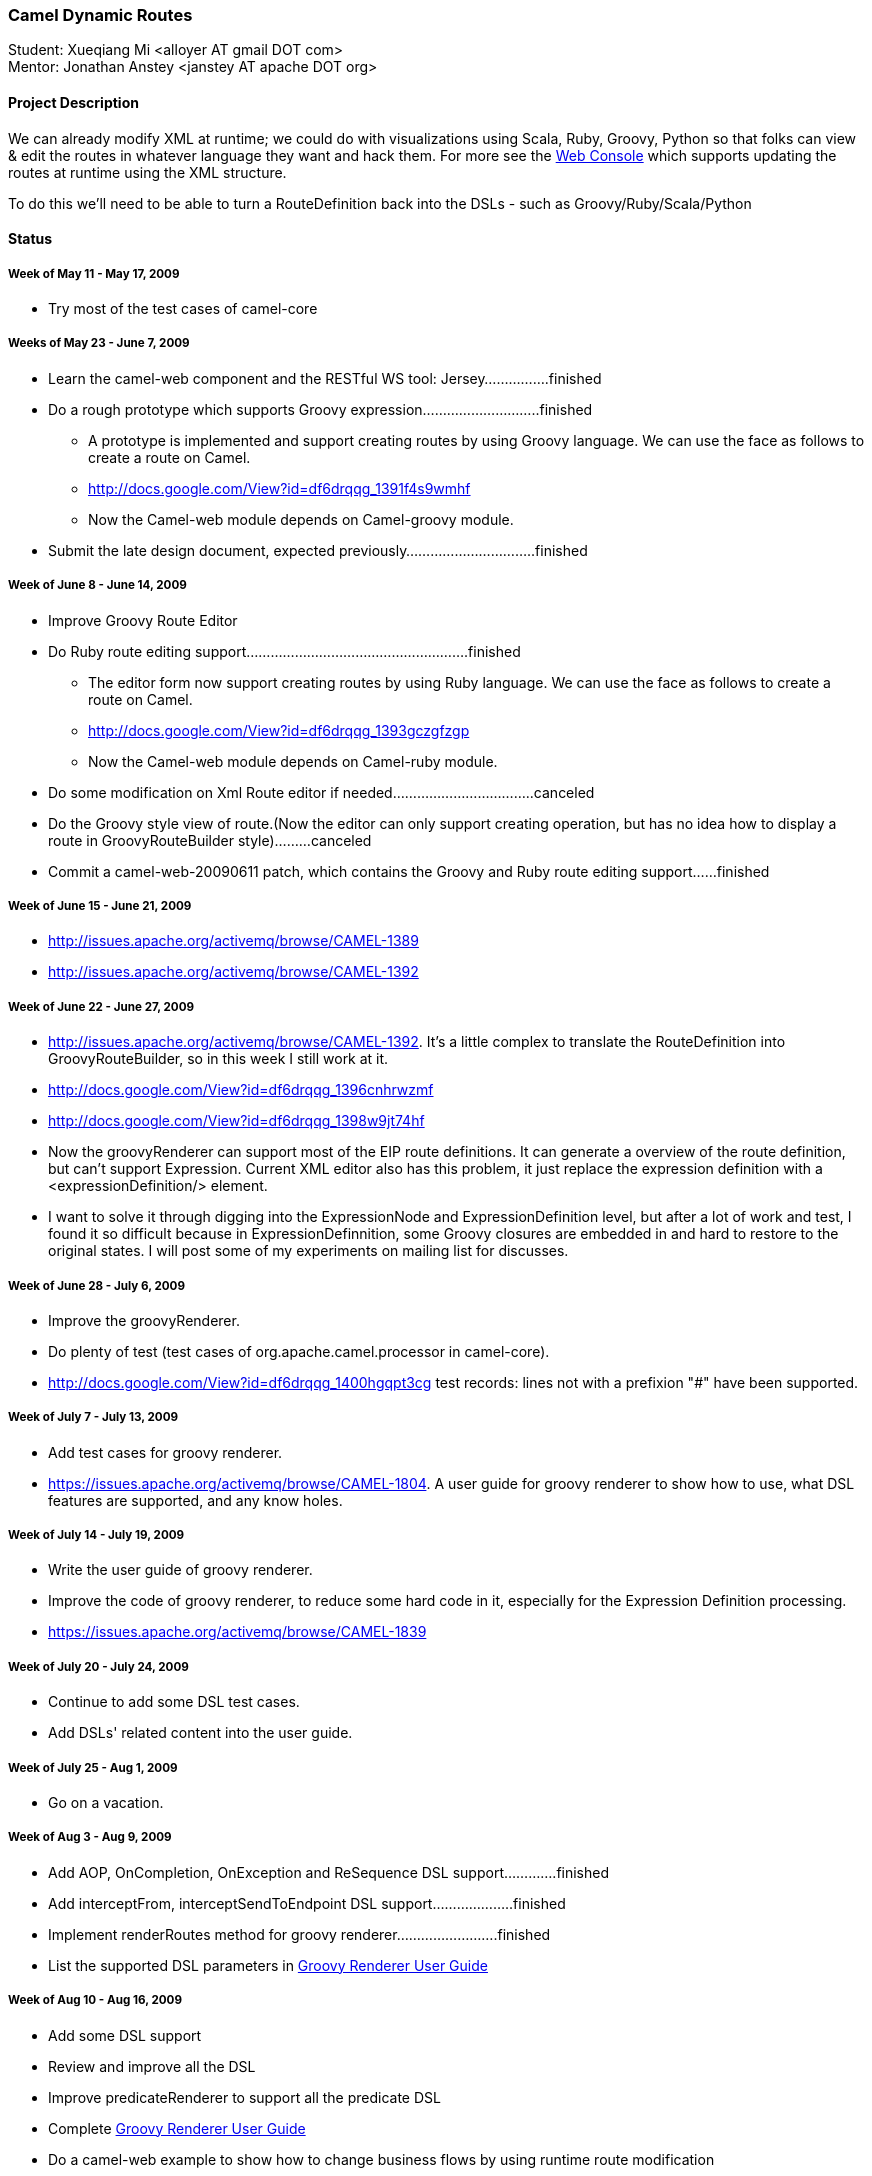 [[ConfluenceContent]]
[[GSoC2009-CamelDynamicRoutes]]
Camel Dynamic Routes
~~~~~~~~~~~~~~~~~~~~

Student: Xueqiang Mi <alloyer AT gmail DOT com> +
Mentor: Jonathan Anstey <janstey AT apache DOT org>

[[GSoC2009-ProjectDescription]]
Project Description
^^^^^^^^^^^^^^^^^^^

We can already modify XML at runtime; we could do with visualizations
using Scala, Ruby, Groovy, Python so that folks can view & edit the
routes in whatever language they want and hack them. For more see the
link:web-console.html[Web Console] which supports updating the routes at
runtime using the XML structure.

To do this we'll need to be able to turn a RouteDefinition back into the
DSLs - such as Groovy/Ruby/Scala/Python

[[GSoC2009-Status]]
Status
^^^^^^

[[GSoC2009-WeekofMay11-May17,2009]]
Week of May 11 - May 17, 2009
+++++++++++++++++++++++++++++

* Try most of the test cases of camel-core

[[GSoC2009-WeeksofMay23-June7,2009]]
Weeks of May 23 - June 7, 2009
++++++++++++++++++++++++++++++

* Learn the camel-web component and the RESTful WS tool:
Jersey................finished
* Do a rough prototype which supports Groovy
expression.............................finished
** A prototype is implemented and support creating routes by using
Groovy language. We can use the face as follows to create a route on
Camel.
** http://docs.google.com/View?id=df6drqqg_1391f4s9wmhf
** Now the Camel-web module depends on Camel-groovy module.
* Submit the late design document, expected
previously................................finished

[[GSoC2009-WeekofJune8-June14,2009]]
Week of June 8 - June 14, 2009
++++++++++++++++++++++++++++++

* Improve Groovy Route Editor
* Do Ruby route editing
support.......................................................finished
** The editor form now support creating routes by using Ruby language.
We can use the face as follows to create a route on Camel.
** http://docs.google.com/View?id=df6drqqg_1393gczgfzgp
** Now the Camel-web module depends on Camel-ruby module.
* Do some modification on Xml Route editor if
needed...................................canceled
* Do the Groovy style view of route.(Now the editor can only support
creating operation, but has no idea how to display a route in
GroovyRouteBuilder style).........canceled
* Commit a camel-web-20090611 patch, which contains the Groovy and Ruby
route editing support......finished

[[GSoC2009-WeekofJune15-June21,2009]]
Week of June 15 - June 21, 2009
+++++++++++++++++++++++++++++++

* http://issues.apache.org/activemq/browse/CAMEL-1389
* http://issues.apache.org/activemq/browse/CAMEL-1392

[[GSoC2009-WeekofJune22-June27,2009]]
Week of June 22 - June 27, 2009
+++++++++++++++++++++++++++++++

* http://issues.apache.org/activemq/browse/CAMEL-1392. It's a little
complex to translate the RouteDefinition into GroovyRouteBuilder, so in
this week I still work at it.
* http://docs.google.com/View?id=df6drqqg_1396cnhrwzmf
* http://docs.google.com/View?id=df6drqqg_1398w9jt74hf
* Now the groovyRenderer can support most of the EIP route definitions.
It can generate a overview of the route definition, but can't support
Expression. Current XML editor also has this problem, it just replace
the expression definition with a <expressionDefinition/> element.

* I want to solve it through digging into the ExpressionNode and
ExpressionDefinition level, but after a lot of work and test, I found it
so difficult because in ExpressionDefinnition, some Groovy closures are
embedded in and hard to restore to the original states. I will post some
of my experiments on mailing list for discusses.

[[GSoC2009-WeekofJune28-July6,2009]]
Week of June 28 - July 6, 2009
++++++++++++++++++++++++++++++

* Improve the groovyRenderer.
* Do plenty of test (test cases of org.apache.camel.processor in
camel-core).
* http://docs.google.com/View?id=df6drqqg_1400hgqpt3cg test records:
lines not with a prefixion "#" have been supported.

[[GSoC2009-WeekofJuly7-July13,2009]]
Week of July 7 - July 13, 2009
++++++++++++++++++++++++++++++

* Add test cases for groovy renderer.
* https://issues.apache.org/activemq/browse/CAMEL-1804. A user guide for
groovy renderer to show how to use, what DSL features are supported, and
any know holes.

[[GSoC2009-WeekofJuly14-July19,2009]]
Week of July 14 - July 19, 2009
+++++++++++++++++++++++++++++++

* Write the user guide of groovy renderer.
* Improve the code of groovy renderer, to reduce some hard code in it,
especially for the Expression Definition processing.
* https://issues.apache.org/activemq/browse/CAMEL-1839

[[GSoC2009-WeekofJuly20-July24,2009]]
Week of July 20 - July 24, 2009
+++++++++++++++++++++++++++++++

* Continue to add some DSL test cases.
* Add DSLs' related content into the user guide.

[[GSoC2009-WeekofJuly25-Aug1,2009]]
Week of July 25 - Aug 1, 2009
+++++++++++++++++++++++++++++

* Go on a vacation.

[[GSoC2009-WeekofAug3-Aug9,2009]]
Week of Aug 3 - Aug 9, 2009
+++++++++++++++++++++++++++

* Add AOP, OnCompletion, OnException and ReSequence DSL
support.............finished
* Add interceptFrom, interceptSendToEndpoint DSL
support....................finished
* Implement renderRoutes method for groovy
renderer.........................finished
* List the supported DSL parameters in
link:groovy-renderer-user-guide.html[Groovy Renderer User Guide]

[[GSoC2009-WeekofAug10-Aug16,2009]]
Week of Aug 10 - Aug 16, 2009
+++++++++++++++++++++++++++++

* Add some DSL support
* Review and improve all the DSL
* Improve predicateRenderer to support all the predicate DSL
* Complete link:groovy-renderer-user-guide.html[Groovy Renderer User
Guide]
* Do a camel-web example to show how to change business flows by using
runtime route modification

[[GSoC2009-WeekofAug17-Aug24,2009]]
Week of Aug 17 - Aug 24, 2009
+++++++++++++++++++++++++++++

* Add several samples to show off the functionalities of groovy renderer
** link:content-based-routing-on-camel.html[Content Based Routing on
Camel] shows how to define you processor and invoke it through
link:web-console.html[Web Console]. It also shows how to define
link:content-based-router.html[Content Based Router] on
link:web-console.html[Web Console].
** link:load-balance-for-existing-messaging-service.html[Load Balance
for Existing Messaging Service] gives a sample at first and adds
link:load-balancer.html[Load Balancer] for it.
* Clean up the related document for final evaluation
** Add several screen shots for
link:groovy-renderer-user-guide.html[Groovy Renderer User Guide] to
present how to edit a route on link:web-console.html[Web Console].
* Submit all the deliverables before Aug 19

[[GSoC2009-Links]]
Links
^^^^^

* http://issues.apache.org/activemq/browse/CAMEL-1655[CAMEL-1655]
* http://socghop.appspot.com/document/show/program/google/gsoc2009/faqs#timeline[Official
GSoC timeline]
* http://socghop.appspot.com/student_proposal/show/google/gsoc2009/alloyer/t123873174058[Xueqiang
Mi's Application]
* http://wiki.apache.org/general/SummerOfCode2009#camel-project[Apache's
GSoC page]
* http://issues.apache.org/activemq/browse/CAMEL-1392[CAMEL-1392]
* link:groovy-renderer-user-guide.html[Groovy Renderer User Guide]
* link:content-based-routing-on-camel.html[Content Based Routing on
Camel]
* link:load-balance-for-existing-messaging-service.html[Load Balance for
Existing Messaging Service]
